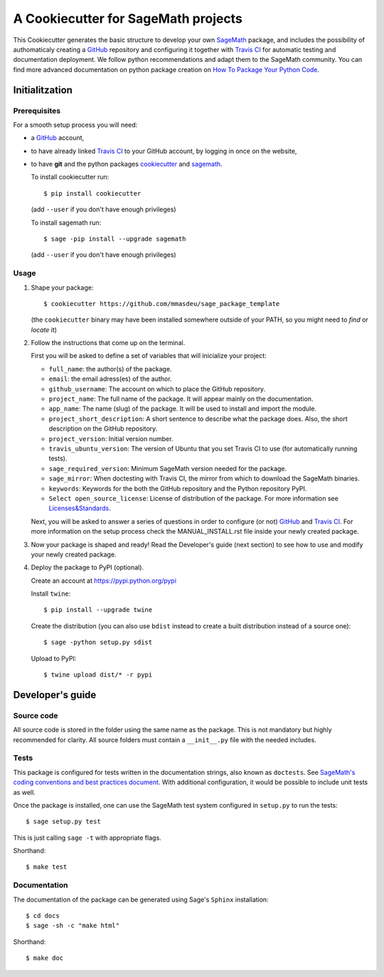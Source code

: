 ====================================
A Cookiecutter for SageMath projects
====================================

This Cookiecutter generates the basic structure to develop your own `SageMath <http://www.sagemath.org>`_ package, and includes the possibility of authomaticaly creating a `GitHub <https://github.com/>`_ repository and configuring it together with `Travis CI <https://travis-ci.org/>`_ for automatic testing and documentation deployment. We follow python recommendations and adapt them to the SageMath community. You can find more advanced documentation on python package creation on
`How To Package Your Python Code <https://packaging.python.org/>`_.

Initialitzation
---------------

Prerequisites
^^^^^^^^^^^^^

For a smooth setup process you will need:

- a `GitHub`_ account,
- to have already linked `Travis CI`_ to your GitHub account, by logging in once on the website,
- to have **git** and the python packages `cookiecutter <https://github.com/audreyr/cookiecutter>`_ and `sagemath <https://github.com/mmasdeu/sagemath>`_.

  To install cookiecutter run::

      $ pip install cookiecutter

  (add ``--user`` if you don't have enough privileges)

  To install sagemath run::

      $ sage -pip install --upgrade sagemath

  (add ``--user`` if you don't have enough privileges)

Usage
^^^^^

1) Shape your package:
   ::

      $ cookiecutter https://github.com/mmasdeu/sage_package_template

   (the ``cookiecutter`` binary may have been installed somewhere outside of your PATH, so you might need to `find` or `locate` it)

2) Follow the instructions that come up on the terminal. 
   
   First you will be asked to define a set of variables that will inicialize your project:
   
   - ``full_name``: the author(s) of the package.
   - ``email``: the email adress(es) of the author.
   - ``github_username``: The account on which to place the GitHub repository.
   - ``project_name``: The full name of the package. It will appear mainly on the documentation.
   - ``app_name``: The name (slug) of the package. It will be used to install and import the module.
   - ``project_short_description``: A short sentence to describe what the package does. Also, the short description on the GitHub repository.
   - ``project_version``: Initial version number.
   - ``travis_ubuntu_version``: The version of Ubuntu that you set Travis CI to use (for automatically running tests).
   - ``sage_required_version``: Minimum SageMath version needed for the package.
   - ``sage_mirror``: When doctesting with Travis CI, the mirror from which to download the SageMath binaries.
   - ``keywords``: Keywords for the both the GitHub repository and the Python repository PyPI.
   - ``Select open_source_license``: License of distribution of the package. For more information see `Licenses&Standards <https://opensource.org/licenses>`_.
   
   Next, you will be asked to answer a series of questions in order to configure (or not) `GitHub`_ and `Travis CI`_. For more information on the setup process check the MANUAL_INSTALL.rst file inside your newly created package.

3) Now your package is shaped and ready! Read the Developer's guide (next section) to see how to use and modify your newly created package.

4) Deploy the package to PyPI (optional).

   Create an account at https://pypi.python.org/pypi

   Install ``twine``::

       $ pip install --upgrade twine

   Create the distribution (you can also use ``bdist`` instead to create a built distribution instead of a source one)::

       $ sage -python setup.py sdist

   Upload to PyPI::

       $ twine upload dist/* -r pypi


Developer's guide
-----------------

Source code
^^^^^^^^^^^

All source code is stored in the folder using the same name as the
package. This is not mandatory but highly recommended for clarity. All source folders
must contain a ``__init__.py`` file with the needed includes.

Tests
^^^^^

This package is configured for tests written in the documentation
strings, also known as ``doctests``. See
`SageMath's coding conventions and best practices document <http://doc.sagemath.org/html/en/developer/coding_basics.html#writing-testable-examples>`_.
With additional configuration, it would be possible to include unit
tests as well.

Once the package is installed, one can use the SageMath test system
configured in ``setup.py`` to run the tests::

    $ sage setup.py test

This is just calling ``sage -t`` with appropriate flags.

Shorthand::

    $ make test

Documentation
^^^^^^^^^^^^^

The documentation of the package can be generated using Sage's
``Sphinx`` installation::

    $ cd docs
    $ sage -sh -c "make html"

Shorthand::

    $ make doc
